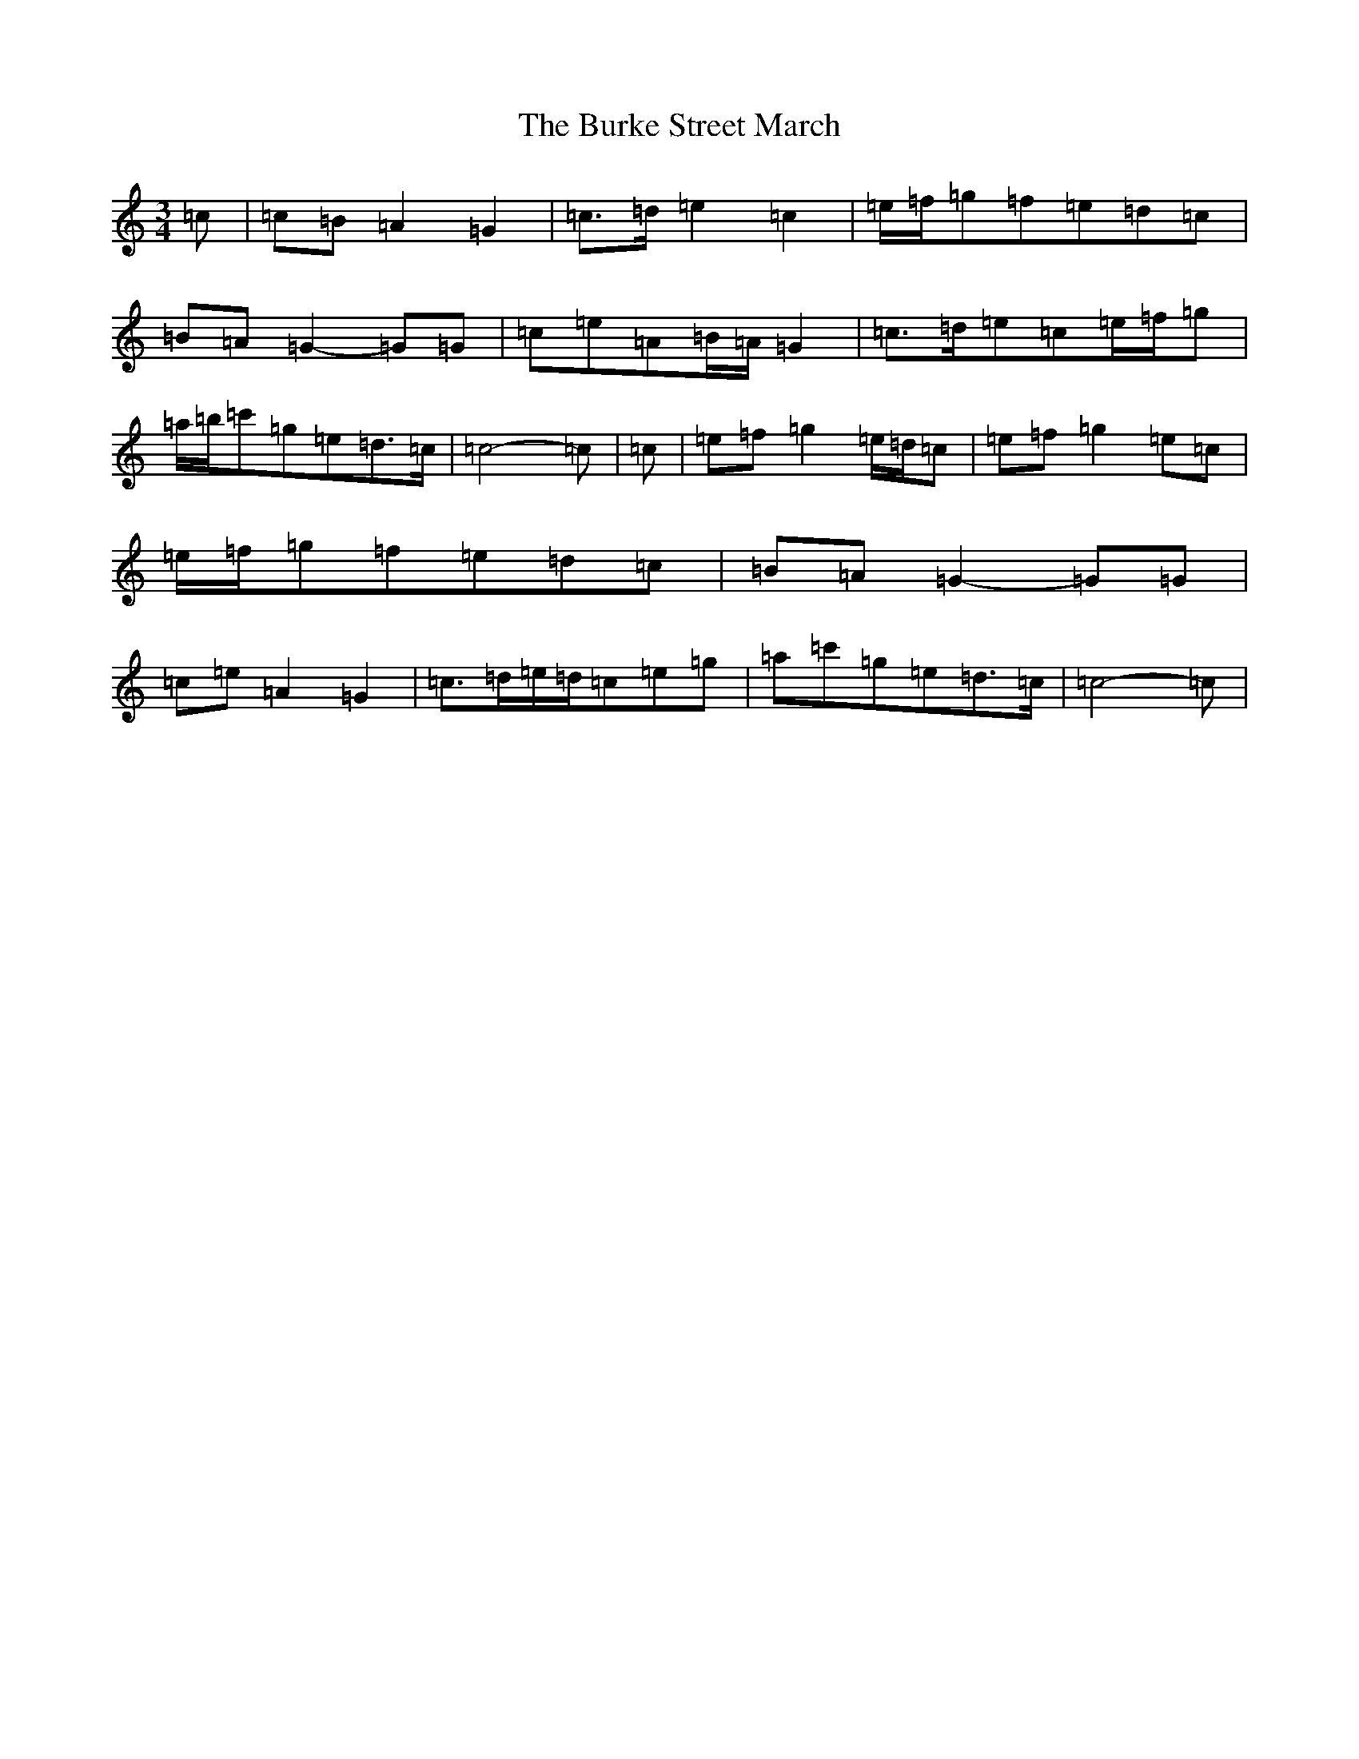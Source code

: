 X: 17236
T: Burke Street March, The
S: https://thesession.org/tunes/12732#setting21531
R: waltz
M:3/4
L:1/8
K: C Major
=c|=c=B=A2=G2|=c>=d=e2=c2|=e/2=f/2=g=f=e=d=c|=B=A=G2-=G=G|=c=e=A=B/2=A/2=G2|=c>=d=e=c=e/2=f/2=g|=a/2=b/2=c'=g=e=d>=c|=c4-=c|=c|=e=f=g2=e/2=d/2=c|=e=f=g2=e=c|=e/2=f/2=g=f=e=d=c|=B=A=G2-=G=G|=c=e=A2=G2|=c>=d=e/2=d/2=c=e=g|=a=c'=g=e=d>=c|=c4-=c|